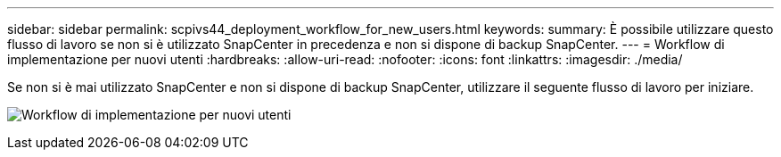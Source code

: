 ---
sidebar: sidebar 
permalink: scpivs44_deployment_workflow_for_new_users.html 
keywords:  
summary: È possibile utilizzare questo flusso di lavoro se non si è utilizzato SnapCenter in precedenza e non si dispone di backup SnapCenter. 
---
= Workflow di implementazione per nuovi utenti
:hardbreaks:
:allow-uri-read: 
:nofooter: 
:icons: font
:linkattrs: 
:imagesdir: ./media/


[role="lead"]
Se non si è mai utilizzato SnapCenter e non si dispone di backup SnapCenter, utilizzare il seguente flusso di lavoro per iniziare.

image:scpivs44_image2.png["Workflow di implementazione per nuovi utenti"]
